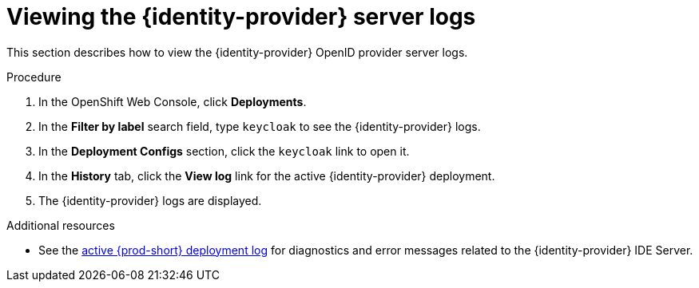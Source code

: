 // viewing-keycloak-logs

:page-liquid:

[id="viewing-keycloak-server-logs_{context}"]
= Viewing the {identity-provider} server logs

This section describes how to view the {identity-provider} OpenID provider server logs.

.Procedure

. In the OpenShift Web Console, click *Deployments*.

. In the *Filter by label* search field, type `keycloak` to see the {identity-provider} logs.

. In the *Deployment Configs* section, click the `keycloak` link to open it.

. In the *History* tab, click the *View log* link for the active {identity-provider} deployment.

. The {identity-provider} logs are displayed.

.Additional resources

* See the link:{site-baseurl}che-7/viewing-che-server-logs[active {prod-short} deployment log] for diagnostics and error messages related to the {identity-provider} IDE Server.
